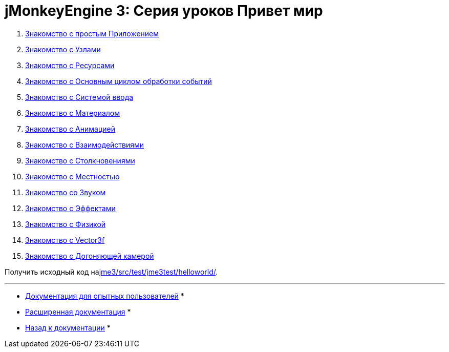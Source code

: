 

= jMonkeyEngine 3: Серия уроков Привет мир

.  <<документация/jme3_ru/начальная/знакомство_с_простым_приложением#,Знакомство с простым Приложением>>
.  <<документация/jme3_ru/начальная/знакомство_с_узлами#,Знакомство с Узлами>>
.  <<документация/jme3_ru/начальная/знакомство_с_ресурсами#,Знакомство с Ресурсами>>
.  <<документация/jme3_ru/начальная/знакомство_с_основным_циклом_обработки_событий#,Знакомство с Основным циклом обработки событий>>
.  <<документация/jme3_ru/начальная/знакомство_с_системой_ввода#,Знакомство с Системой ввода>>
.  <<документация/jme3_ru/начальная/знакомство_с_материалом#,Знакомство с Материалом>>
.  <<документация/jme3_ru/начальная/знакомство_с_анимацией#,Знакомство с Анимацией>>
.  <<документация/jme3_ru/начальная/знакомство_с_взаимодействиями#,Знакомство с Взаимодействиями>>
.  <<документация/jme3_ru/начальная/знакомство_с_столкновениями#,Знакомство с Столкновениями>>
.  <<документация/jme3_ru/начальная/знакомство_с_местностью#,Знакомство с Местностью>>
.  <<документация/jme3_ru/начальная/знакомство_со_звуком#,Знакомство со Звуком>>
.  <<документация/jme3_ru/начальная/знакомство_с_эффектами#,Знакомство с Эффектами>>
.  <<документация/jme3_ru/начальная/знакомство_с_физикой#,Знакомство с Физикой>>
.  <<документация/jme3_ru/начальная/знакомство_с_вектором#,Знакомство с Vector3f>>
.  <<документация/jme3_ru/начальная/знакомство_с_догоняющей_камерой#,Знакомство с Догоняющей камерой>>

Получить исходный код наlink:http://code.google.com/p/jmonkeyengine/source/browse/trunk/engine/src/test/jme3test/helloworld/[jme3/src/test/jme3test/helloworld/].

'''

* <<документация/jme3_ru/промежуточная/documentation#,Документация для опытных пользователей>> *


* <<документация/jme3_ru/расширенная/documentation#,Расширенная документация>> *


* <<документация/jme3_ru#,Назад к документации>> *

